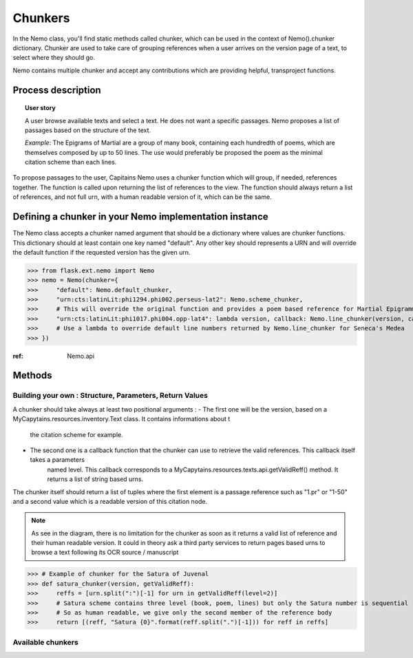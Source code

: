 Chunkers
========

In the Nemo class, you'll find static methods called chunker, which can be used in the context of
Nemo().chunker dictionary. Chunker are used to take care of grouping references when a user arrives on
the version page of a text, to select where they should go.

Nemo contains multiple chunker and accept any contributions which are providing helpful, transproject functions.

Process description
###################
.. image:: _static/images/nemo.chunker.diagram.png
    :alt: Nemo Chunker Workflow

.. topic:: User story

    A user browse available texts and select a text. He does not want a specific passages. Nemo proposes a list of passages based
    on the structure of the text.

    *Example*: The Epigrams of Martial are a group of many book, containing each hundredth of poems, which are themselves composed
    by up to 50 lines. The use would preferably be proposed the poem as the minimal citation scheme than each lines.

To propose passages to the user, Capitains Nemo uses a chunker function which will group, if needed, references together. The function is called upon returning
the list of references to the view. The function should always return a list of references, and not full urn, with a human readable version of it,
which can be the same.

Defining a chunker in your Nemo implementation instance
#######################################################

The Nemo class accepts a chunker named argument that should be a dictionary where values are chunker functions.
This dictionary should at least contain one key named "default". Any other key should represents a URN and will override
the default function if the requested version has the given urn.

>>> from flask.ext.nemo import Nemo
>>> nemo = Nemo(chunker={
>>>     "default": Nemo.default_chunker,
>>>     "urn:cts:latinLit:phi1294.phi002.perseus-lat2": Nemo.scheme_chunker,
>>>     # This will override the original function and provides a poem based reference for Martial Epigrammata in this version
>>>     "urn:cts:latinLit:phi1017.phi004.opp-lat4": lambda version, callback: Nemo.line_chunker(version, callback, lines=50)
>>>     # Use a lambda to override default line numbers returned by Nemo.line_chunker for Seneca's Medea
>>> })

:ref: Nemo.api

Methods
#######

Building your own : Structure, Parameters, Return Values
********************************************************

A chunker should take always at least two positional arguments :
- The first one will be the version, based on a MyCapytains.resources.inventory.Text class. It contains informations about t
    the citation scheme for example.
- The second one is a callback function that the chunker can use to retrieve the valid references. This callback itself takes a parameters
    named level. This callback corresponds to a MyCapytains.resources.texts.api.getValidReff() method. It returns a list of string based urns.

The chunker itself should return a list of tuples where the first element is a passage reference such as "1.pr" or "1-50" and a second value
which is a readable version of this citation node.

.. note:: As see in the diagram, there is no limitation for the chunker as soon as it returns a valid list of reference
    and their human readable version. It could in theory ask a third party services to return pages based urns to browse
    a text following its OCR source / manuscript


>>> # Example of chunker for the Satura of Juvenal
>>> def satura_chunker(version, getValidReff):
>>>     reffs = [urn.split(":")[-1] for urn in getValidReff(level=2)]
>>>     # Satura scheme contains three level (book, poem, lines) but only the Satura number is sequential
>>>     # So as human readable, we give only the second member of the reference body
>>>     return [(reff, "Satura {0}".format(reff.split(".")[-1])) for reff in reffs]

Available chunkers
***************

.. automethod:: flask.ext.nemo.Nemo.default_chunker
.. automethod:: flask.ext.nemo.Nemo.line_chunker
.. automethod:: flask.ext.nemo.Nemo.scheme_chunker